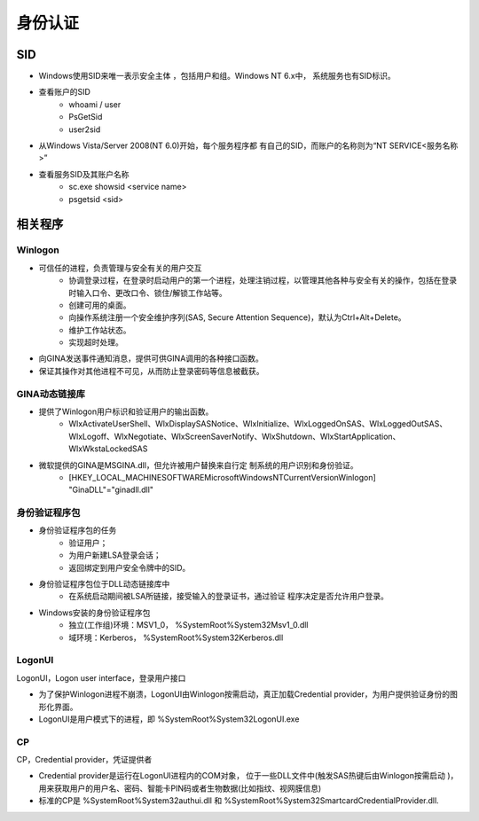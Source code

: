 身份认证
========================================

SID
----------------------------------------
- Windows使用SID来唯一表示安全主体 ，包括用户和组。Windows NT 6.x中， 系统服务也有SID标识。
- 查看账户的SID
    - whoami / user
    - PsGetSid
    - user2sid

- 从Windows Vista/Server 2008(NT 6.0)开始，每个服务程序都 有自己的SID，而账户的名称则为“NT SERVICE\<服务名称>”
- 查看服务SID及其账户名称
    - sc.exe showsid <service name>
    - psgetsid <sid>

相关程序
----------------------------------------

Winlogon
~~~~~~~~~~~~~~~~~~~~~~~~~~~~~~~~~~~~~~~~
- 可信任的进程，负责管理与安全有关的用户交互
    - 协调登录过程，在登录时启动用户的第一个进程，处理注销过程，以管理其他各种与安全有关的操作，包括在登录时输入口令、更改口令、锁住/解锁工作站等。
    - 创建可用的桌面。
    - 向操作系统注册一个安全维护序列(SAS, Secure Attention  Sequence)，默认为Ctrl+Alt+Delete。
    - 维护工作站状态。
    - 实现超时处理。
- 向GINA发送事件通知消息，提供可供GINA调用的各种接口函数。
- 保证其操作对其他进程不可见，从而防止登录密码等信息被截获。

GINA动态链接库
~~~~~~~~~~~~~~~~~~~~~~~~~~~~~~~~~~~~~~~~
- 提供了Winlogon用户标识和验证用户的输出函数。
    - WlxActivateUserShell、WlxDisplaySASNotice、WlxInitialize、WlxLoggedOnSAS、WlxLoggedOutSAS、WlxLogoff、WlxNegotiate、WlxScreenSaverNotify、WlxShutdown、WlxStartApplication、WlxWkstaLockedSAS
- 微软提供的GINA是MSGINA.dll，但允许被用户替换来自行定 制系统的用户识别和身份验证。
    - [HKEY_LOCAL_MACHINE\SOFTWARE\Microsoft\WindowsNT\CurrentVersion\Winlogon] "GinaDLL"="ginadll.dll"

身份验证程序包
~~~~~~~~~~~~~~~~~~~~~~~~~~~~~~~~~~~~~~~~
- 身份验证程序包的任务
    - 验证用户；
    - 为用户新建LSA登录会话；
    - 返回绑定到用户安全令牌中的SID。
- 身份验证程序包位于DLL动态链接库中
    - 在系统启动期间被LSA所链接，接受输入的登录证书，通过验证 程序决定是否允许用户登录。
- Windows安装的身份验证程序包
    - 独立(工作组)环境：MSV1_0， %SystemRoot%\System32\Msv1_0.dll
    - 域环境：Kerberos， %SystemRoot%\System32\Kerberos.dll

LogonUI
~~~~~~~~~~~~~~~~~~~~~~~~~~~~~~~~~~~~~~~~
LogonUI，Logon user interface，登录用户接口

- 为了保护Winlogon进程不崩溃，LogonUI由Winlogon按需启动，真正加载Credential provider，为用户提供验证身份的图形化界面。
- LogonUI是用户模式下的进程，即 %SystemRoot%\System32\LogonUI.exe

CP
~~~~~~~~~~~~~~~~~~~~~~~~~~~~~~~~~~~~~~~~
CP，Credential provider，凭证提供者

- Credential provider是运行在LogonUI进程内的COM对象， 位于一些DLL文件中(触发SAS热键后由Winlogon按需启动 )，用来获取用户的用户名、密码、智能卡PIN码或者生物数据(比如指纹、视网膜信息)
- 标准的CP是 %SystemRoot%\System32\authui.dll 和 %SystemRoot%\System32\SmartcardCredentialProvider.dll.
